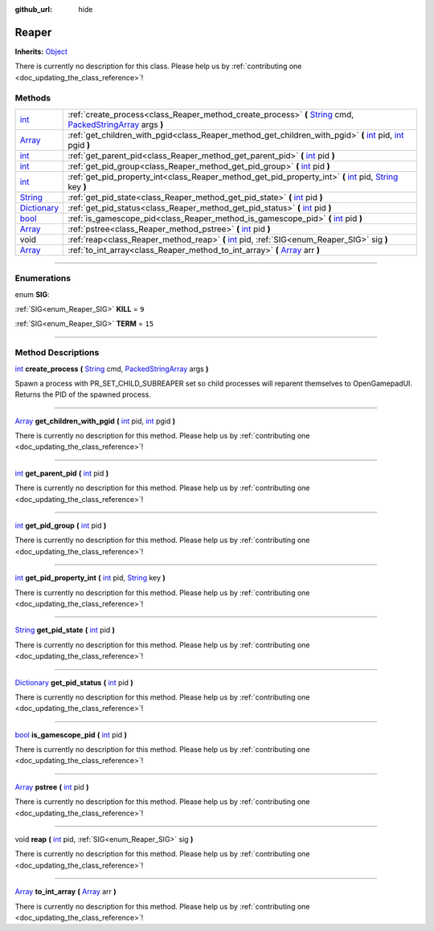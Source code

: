 :github_url: hide

.. DO NOT EDIT THIS FILE!!!
.. Generated automatically from Godot engine sources.
.. Generator: https://github.com/godotengine/godot/tree/master/doc/tools/make_rst.py.
.. XML source: https://github.com/godotengine/godot/tree/master/api/classes/Reaper.xml.

.. _class_Reaper:

Reaper
======

**Inherits:** `Object <https://docs.godotengine.org/en/stable/classes/class_object.html>`_

.. container:: contribute

	There is currently no description for this class. Please help us by :ref:`contributing one <doc_updating_the_class_reference>`!

.. rst-class:: classref-reftable-group

Methods
-------

.. table::
   :widths: auto

   +--------------------------------------------------------------------------------------+-----------------------------------------------------------------------------------------------------------------------------------------------------------------------------------------------------------------------------------------------------------------+
   | `int <https://docs.godotengine.org/en/stable/classes/class_int.html>`_               | :ref:`create_process<class_Reaper_method_create_process>` **(** `String <https://docs.godotengine.org/en/stable/classes/class_string.html>`_ cmd, `PackedStringArray <https://docs.godotengine.org/en/stable/classes/class_packedstringarray.html>`_ args **)** |
   +--------------------------------------------------------------------------------------+-----------------------------------------------------------------------------------------------------------------------------------------------------------------------------------------------------------------------------------------------------------------+
   | `Array <https://docs.godotengine.org/en/stable/classes/class_array.html>`_           | :ref:`get_children_with_pgid<class_Reaper_method_get_children_with_pgid>` **(** `int <https://docs.godotengine.org/en/stable/classes/class_int.html>`_ pid, `int <https://docs.godotengine.org/en/stable/classes/class_int.html>`_ pgid **)**                   |
   +--------------------------------------------------------------------------------------+-----------------------------------------------------------------------------------------------------------------------------------------------------------------------------------------------------------------------------------------------------------------+
   | `int <https://docs.godotengine.org/en/stable/classes/class_int.html>`_               | :ref:`get_parent_pid<class_Reaper_method_get_parent_pid>` **(** `int <https://docs.godotengine.org/en/stable/classes/class_int.html>`_ pid **)**                                                                                                                |
   +--------------------------------------------------------------------------------------+-----------------------------------------------------------------------------------------------------------------------------------------------------------------------------------------------------------------------------------------------------------------+
   | `int <https://docs.godotengine.org/en/stable/classes/class_int.html>`_               | :ref:`get_pid_group<class_Reaper_method_get_pid_group>` **(** `int <https://docs.godotengine.org/en/stable/classes/class_int.html>`_ pid **)**                                                                                                                  |
   +--------------------------------------------------------------------------------------+-----------------------------------------------------------------------------------------------------------------------------------------------------------------------------------------------------------------------------------------------------------------+
   | `int <https://docs.godotengine.org/en/stable/classes/class_int.html>`_               | :ref:`get_pid_property_int<class_Reaper_method_get_pid_property_int>` **(** `int <https://docs.godotengine.org/en/stable/classes/class_int.html>`_ pid, `String <https://docs.godotengine.org/en/stable/classes/class_string.html>`_ key **)**                  |
   +--------------------------------------------------------------------------------------+-----------------------------------------------------------------------------------------------------------------------------------------------------------------------------------------------------------------------------------------------------------------+
   | `String <https://docs.godotengine.org/en/stable/classes/class_string.html>`_         | :ref:`get_pid_state<class_Reaper_method_get_pid_state>` **(** `int <https://docs.godotengine.org/en/stable/classes/class_int.html>`_ pid **)**                                                                                                                  |
   +--------------------------------------------------------------------------------------+-----------------------------------------------------------------------------------------------------------------------------------------------------------------------------------------------------------------------------------------------------------------+
   | `Dictionary <https://docs.godotengine.org/en/stable/classes/class_dictionary.html>`_ | :ref:`get_pid_status<class_Reaper_method_get_pid_status>` **(** `int <https://docs.godotengine.org/en/stable/classes/class_int.html>`_ pid **)**                                                                                                                |
   +--------------------------------------------------------------------------------------+-----------------------------------------------------------------------------------------------------------------------------------------------------------------------------------------------------------------------------------------------------------------+
   | `bool <https://docs.godotengine.org/en/stable/classes/class_bool.html>`_             | :ref:`is_gamescope_pid<class_Reaper_method_is_gamescope_pid>` **(** `int <https://docs.godotengine.org/en/stable/classes/class_int.html>`_ pid **)**                                                                                                            |
   +--------------------------------------------------------------------------------------+-----------------------------------------------------------------------------------------------------------------------------------------------------------------------------------------------------------------------------------------------------------------+
   | `Array <https://docs.godotengine.org/en/stable/classes/class_array.html>`_           | :ref:`pstree<class_Reaper_method_pstree>` **(** `int <https://docs.godotengine.org/en/stable/classes/class_int.html>`_ pid **)**                                                                                                                                |
   +--------------------------------------------------------------------------------------+-----------------------------------------------------------------------------------------------------------------------------------------------------------------------------------------------------------------------------------------------------------------+
   | void                                                                                 | :ref:`reap<class_Reaper_method_reap>` **(** `int <https://docs.godotengine.org/en/stable/classes/class_int.html>`_ pid, :ref:`SIG<enum_Reaper_SIG>` sig **)**                                                                                                   |
   +--------------------------------------------------------------------------------------+-----------------------------------------------------------------------------------------------------------------------------------------------------------------------------------------------------------------------------------------------------------------+
   | `Array <https://docs.godotengine.org/en/stable/classes/class_array.html>`_           | :ref:`to_int_array<class_Reaper_method_to_int_array>` **(** `Array <https://docs.godotengine.org/en/stable/classes/class_array.html>`_ arr **)**                                                                                                                |
   +--------------------------------------------------------------------------------------+-----------------------------------------------------------------------------------------------------------------------------------------------------------------------------------------------------------------------------------------------------------------+

.. rst-class:: classref-section-separator

----

.. rst-class:: classref-descriptions-group

Enumerations
------------

.. _enum_Reaper_SIG:

.. rst-class:: classref-enumeration

enum **SIG**:

.. _class_Reaper_constant_KILL:

.. rst-class:: classref-enumeration-constant

:ref:`SIG<enum_Reaper_SIG>` **KILL** = ``9``



.. _class_Reaper_constant_TERM:

.. rst-class:: classref-enumeration-constant

:ref:`SIG<enum_Reaper_SIG>` **TERM** = ``15``



.. rst-class:: classref-section-separator

----

.. rst-class:: classref-descriptions-group

Method Descriptions
-------------------

.. _class_Reaper_method_create_process:

.. rst-class:: classref-method

`int <https://docs.godotengine.org/en/stable/classes/class_int.html>`_ **create_process** **(** `String <https://docs.godotengine.org/en/stable/classes/class_string.html>`_ cmd, `PackedStringArray <https://docs.godotengine.org/en/stable/classes/class_packedstringarray.html>`_ args **)**

Spawn a process with PR_SET_CHILD_SUBREAPER set so child processes will reparent themselves to OpenGamepadUI. Returns the PID of the spawned process.

.. rst-class:: classref-item-separator

----

.. _class_Reaper_method_get_children_with_pgid:

.. rst-class:: classref-method

`Array <https://docs.godotengine.org/en/stable/classes/class_array.html>`_ **get_children_with_pgid** **(** `int <https://docs.godotengine.org/en/stable/classes/class_int.html>`_ pid, `int <https://docs.godotengine.org/en/stable/classes/class_int.html>`_ pgid **)**

.. container:: contribute

	There is currently no description for this method. Please help us by :ref:`contributing one <doc_updating_the_class_reference>`!

.. rst-class:: classref-item-separator

----

.. _class_Reaper_method_get_parent_pid:

.. rst-class:: classref-method

`int <https://docs.godotengine.org/en/stable/classes/class_int.html>`_ **get_parent_pid** **(** `int <https://docs.godotengine.org/en/stable/classes/class_int.html>`_ pid **)**

.. container:: contribute

	There is currently no description for this method. Please help us by :ref:`contributing one <doc_updating_the_class_reference>`!

.. rst-class:: classref-item-separator

----

.. _class_Reaper_method_get_pid_group:

.. rst-class:: classref-method

`int <https://docs.godotengine.org/en/stable/classes/class_int.html>`_ **get_pid_group** **(** `int <https://docs.godotengine.org/en/stable/classes/class_int.html>`_ pid **)**

.. container:: contribute

	There is currently no description for this method. Please help us by :ref:`contributing one <doc_updating_the_class_reference>`!

.. rst-class:: classref-item-separator

----

.. _class_Reaper_method_get_pid_property_int:

.. rst-class:: classref-method

`int <https://docs.godotengine.org/en/stable/classes/class_int.html>`_ **get_pid_property_int** **(** `int <https://docs.godotengine.org/en/stable/classes/class_int.html>`_ pid, `String <https://docs.godotengine.org/en/stable/classes/class_string.html>`_ key **)**

.. container:: contribute

	There is currently no description for this method. Please help us by :ref:`contributing one <doc_updating_the_class_reference>`!

.. rst-class:: classref-item-separator

----

.. _class_Reaper_method_get_pid_state:

.. rst-class:: classref-method

`String <https://docs.godotengine.org/en/stable/classes/class_string.html>`_ **get_pid_state** **(** `int <https://docs.godotengine.org/en/stable/classes/class_int.html>`_ pid **)**

.. container:: contribute

	There is currently no description for this method. Please help us by :ref:`contributing one <doc_updating_the_class_reference>`!

.. rst-class:: classref-item-separator

----

.. _class_Reaper_method_get_pid_status:

.. rst-class:: classref-method

`Dictionary <https://docs.godotengine.org/en/stable/classes/class_dictionary.html>`_ **get_pid_status** **(** `int <https://docs.godotengine.org/en/stable/classes/class_int.html>`_ pid **)**

.. container:: contribute

	There is currently no description for this method. Please help us by :ref:`contributing one <doc_updating_the_class_reference>`!

.. rst-class:: classref-item-separator

----

.. _class_Reaper_method_is_gamescope_pid:

.. rst-class:: classref-method

`bool <https://docs.godotengine.org/en/stable/classes/class_bool.html>`_ **is_gamescope_pid** **(** `int <https://docs.godotengine.org/en/stable/classes/class_int.html>`_ pid **)**

.. container:: contribute

	There is currently no description for this method. Please help us by :ref:`contributing one <doc_updating_the_class_reference>`!

.. rst-class:: classref-item-separator

----

.. _class_Reaper_method_pstree:

.. rst-class:: classref-method

`Array <https://docs.godotengine.org/en/stable/classes/class_array.html>`_ **pstree** **(** `int <https://docs.godotengine.org/en/stable/classes/class_int.html>`_ pid **)**

.. container:: contribute

	There is currently no description for this method. Please help us by :ref:`contributing one <doc_updating_the_class_reference>`!

.. rst-class:: classref-item-separator

----

.. _class_Reaper_method_reap:

.. rst-class:: classref-method

void **reap** **(** `int <https://docs.godotengine.org/en/stable/classes/class_int.html>`_ pid, :ref:`SIG<enum_Reaper_SIG>` sig **)**

.. container:: contribute

	There is currently no description for this method. Please help us by :ref:`contributing one <doc_updating_the_class_reference>`!

.. rst-class:: classref-item-separator

----

.. _class_Reaper_method_to_int_array:

.. rst-class:: classref-method

`Array <https://docs.godotengine.org/en/stable/classes/class_array.html>`_ **to_int_array** **(** `Array <https://docs.godotengine.org/en/stable/classes/class_array.html>`_ arr **)**

.. container:: contribute

	There is currently no description for this method. Please help us by :ref:`contributing one <doc_updating_the_class_reference>`!

.. |virtual| replace:: :abbr:`virtual (This method should typically be overridden by the user to have any effect.)`
.. |const| replace:: :abbr:`const (This method has no side effects. It doesn't modify any of the instance's member variables.)`
.. |vararg| replace:: :abbr:`vararg (This method accepts any number of arguments after the ones described here.)`
.. |constructor| replace:: :abbr:`constructor (This method is used to construct a type.)`
.. |static| replace:: :abbr:`static (This method doesn't need an instance to be called, so it can be called directly using the class name.)`
.. |operator| replace:: :abbr:`operator (This method describes a valid operator to use with this type as left-hand operand.)`
.. |bitfield| replace:: :abbr:`BitField (This value is an integer composed as a bitmask of the following flags.)`
